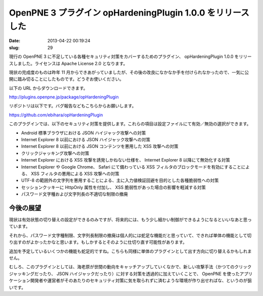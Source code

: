 ===========================================================
OpenPNE 3 プラグイン opHardeningPlugin 1.0.0 をリリースした
===========================================================

:date: 2013-04-22 00:19:24
:slug: 29

現行の OpenPNE 3 に不足している各種セキュリティ対策をカバーするためのプラグイン、 opHardeningPlugin 1.0.0 をリリースしました。ライセンスは Apache License 2.0 となります。

現状の完成度のものは昨年 11 月からできあがっていましたが、その後の改良になかなか手を付けられなかったので、一気に公開に踏み切ることにしたものです。どうぞお使いください。

以下の URL からダウンロードできます。

http://plugins.openpne.jp/package/opHardeningPlugin

リポジトリは以下です。バグ報告などもこちらからお願いします。

https://github.com/ebihara/opHardeningPlugin

このプラグインでは、以下のセキュリティ対策を提供します。これらの項目は設定ファイルにて有効／無効の選択ができます。

* Android 標準ブラウザにおける JSON ハイジャック攻撃への対策
* Internet Explorer 8 以前における JSON ハイジャック攻撃への対策
* Internet Explorer 8 以前における JSON コンテンツを悪用した XSS 攻撃への対策
* クリックジャッキング攻撃への対策
* Internet Explorer における XSS 攻撃を誘発しかねない仕様を、 Internet Explorer 8 以降にて無効化する対策
* Internet Explorer や Google Chrome、 Safari にて備わっている XSS フィルタのブロックモードを有効にすることによる、 XSS フィルタの悪用による XSS 攻撃への対策
* UTF-8 の範囲外の文字列を悪用することによる、主に入力値検証回避を目的とした各種脆弱性への対策
* セッションクッキーに HttpOnly 属性を付加し、 XSS 脆弱性があった場合の影響を軽減する対策
* パスワード文字種および文字列長の不適切な制限の撤廃

今後の展望
==========

現状は有効状態の切り替えの設定ができるのみですが、将来的には、もう少し細かい制御ができるようになるといいなあと思っています。

それから、パスワード文字種制限、文字列長制限の撤廃は個人的には蛇足な機能だと思っていて、できれば単体の機能として切り出すのがよかったかなと思います。もしかするとそのように仕切り直す可能性があります。

追加を予定しているいくつかの機能も蛇足的ですね。こちらも同様に単体のプラグインとして出す方向に切り替えるかもしれません。

むしろ、このプラグインとしては、海老原が世間の動向をキャッチアップしていくなかで、新しい攻撃手法（かつてのクリックジャッキングだったり、 JSON ハイジャックだったり）に対する対策を透過的に加えていくことで、 OpenPNE を使ったアプリケーション開発者や運営者がそのあたりのセキュリティ対策に気を取られずに済むような環境が作り出せればな、というのが狙いです。
